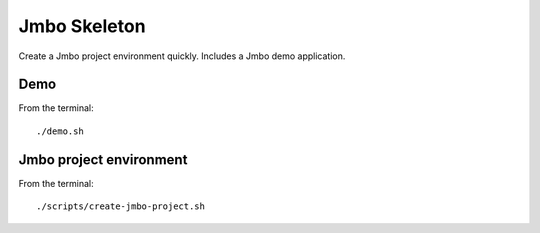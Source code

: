Jmbo Skeleton
=============

Create a Jmbo project environment quickly. Includes a Jmbo demo application.

Demo
----

From the terminal::

 ./demo.sh


Jmbo project environment
------------------------

From the terminal::

 ./scripts/create-jmbo-project.sh

